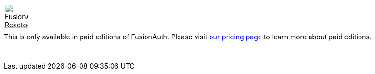 ++++
<style>
.paid-edition {
  display: flex;
  margin-bottom: 30px;
  margin-top: 15px;
}

.paid-edition img {
  margin-left: 0px !important;
  margin-right: 15px;
  width: 50px;
}

.paid-edition p {
  margin-top: 10px !important;
}
</style>
++++

[.paid-edition]
====
image::reactor-logo-gray.svg[FusionAuth Reactor logo]
This is only available in paid editions of FusionAuth. Please visit link:/pricing/editions/[our pricing page] to learn more about paid editions.
====
